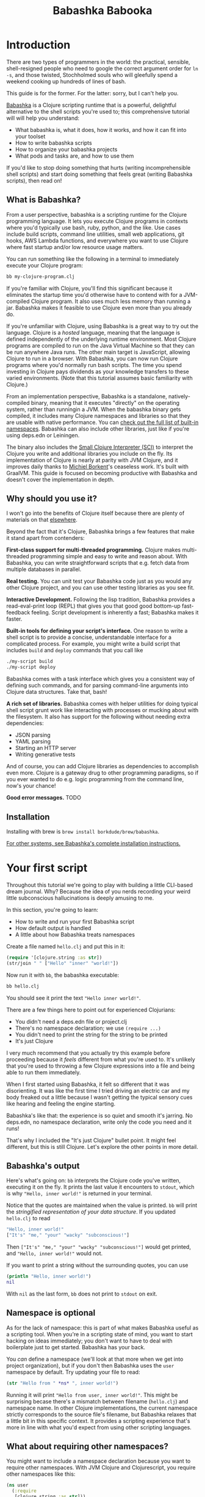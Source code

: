 #+title: Babashka Babooka

* Introduction

There are two types of programmers in the world: the practical, sensible,
shell-resigned people who need to google the correct argument order for ~ln -s~,
and those twisted, Stochholmed souls who will gleefully spend a weekend cooking
up hundreds of lines of bash.

This guide is for the former. For the latter: sorry, but I can't help you.

[[https://babashka.org][Babashka]] is a Clojure scripting runtime that is a powerful, delightful
alternative to the shell scripts you're used to; this comprehensive tutorial
will will help you understand:

- What babashka is, what it does, how it works, and how it can fit into your
  toolset
- How to write babashka scripts
- How to organize your babashka projects
- What pods and tasks are, and how to use them

If you'd like to stop doing something that hurts (writing incomprehensible shell
scripts) and start doing something that feels great (writing Babashka scripts),
then read on!

** What is Babashka?

From a user perspective, babashka is a scripting runtime for the Clojure
programming language. It lets you execute Clojure programs in contexts where
you'd typically use bash, ruby, python, and the like. Use cases include build
scripts, command line utilities, small web applications, git hooks, AWS Lambda
functions, and everywhere you want to use Clojure where fast startup and/or low
resource usage matters.

You can run something like the following in a terminal to immediately execute
your Clojure program:

#+begin_src bash
bb my-clojure-program.clj
#+end_src

If you're familiar with Clojure, you'll find this significant because it
eliminates the startup time you'd otherwise have to contend with for a
JVM-compiled Clojure program. It also uses much less memory than running a jar.
Babashka makes it feasible to use Clojure even more than you already do.

If you're unfamiliar with Clojure, using Babashka is a great way to try out the
language. Clojure is a /hosted/ language, meaning that the language is defined
independently of the underlying runtime environment. Most Clojure programs are
compiled to run on the Java Virtual Machine so that they can be run anywhere
Java runs. The other main target is JavaScript, allowing Clojure to run in a
browser. With Babashka, you can now run Clojure programs where you'd normally
run bash scripts. The time you spend investing in Clojure pays dividends as your
knowledge transfers to these varied environments. (Note that this tutorial
assumes basic familiarity with Clojure.)

From an implementation perspective, Babashka is a standalone, natively-compiled
binary, meaning that it executes "directly" on the operating system, rather than
runningin a JVM. When the babashka binary gets compiled, it includes many
Clojure namespaces and libraries so that they are usable with native
performance. You can [[https://book.babashka.org/#libraries][check out the full list of built-in namespaces]]. Babashka
can also include other libraries, just like if you're using deps.edn or
Leiningen.

The binary also includes the [[https://github.com/babashka/SCI][Small Clojure Interpreter (SCI)]] to interpret the
Clojure you write and additional libraries you include on the fly. Its
implementation of Clojure is nearly at parity with JVM Clojure, and it improves
daily thanks to [[https://github.com/borkdude][Michiel Borkent]]'s ceaseless work. It's built with GraalVM. This
guide is focused on becoming productive with Babashka and doesn't cover the
implementation in depth.

** Why should you use it?

I won't go into the benefits of Clojure itself because there are plenty of
materials on that [[https://jobs-blog.braveclojure.com/2022/03/24/long-term-clojure-benefits.html][elsewhere]].

Beyond the fact that it's Clojure, Babashka brings a few features that make it
stand apart from contenders:

*First-class support for multi-threaded programming.* Clojure makes
multi-threaded programming simple and easy to write and reason about. With
Babashka, you can write straightforward scripts that e.g. fetch data from
multiple databases in parallel.

*Real testing.* You can unit test your Babashka code just as you would any other
Clojure project, and you can use other testing libraries as you see fit.

*Interactive Development.* Following the lisp tradition, Babashka provides a
read-eval-print loop (REPL) that gives you that good good bottom-up
fast-feedback feeling. Script development is inherently a fast; Babashka makes
it faster.

*Built-in tools for defining your script's interface.* One reason to write a
shell script is to provide a concise, understandable interface for a complicated
process. For example, you might write a build script that includes ~build~ and
~deploy~ commands that you call like

#+begin_src bash
./my-script build
./my-script deploy
#+end_src

Babashka comes with a task interface which gives you a consistent way of
defining such commands, and for parsing command-line arguments into Clojure data
structures. Take that, bash!

*A rich set of libraries.* Babashka comes with helper utilities for doing
typical shell script grunt work like interacting with processes or mucking about
with the filesystem. It also has support for the following without needing extra
dependencies:

- JSON parsing
- YAML parsing
- Starting an HTTP server
- Writing generative tests

And of course, you can add Clojure libraries as dependencies to accomplish even
more. Clojure is a gateway drug to other programming paradigms, so if you ever
wanted to do e.g. logic programming from the command line, now's your chance!

*Good error messages.* TODO

** Installation

Installing with brew is ~brew install borkdude/brew/babashka~.

[[https://github.com/babashka/babashka#installation][For other systems, see Babashka's complete installation instructions.]]

* Your first script

Throughout this tutorial we're going to play with building a little CLI-based
dream journal. Why? Because the idea of you nerds recording your weird little
subconscious hallucinations is deeply amusing to me.

In this section, you're going to learn:

- How to write and run your first Babashka script
- How default output is handled
- A little about how Babashka treats namespaces

Create a file named ~hello.clj~ and put this in it:

#+begin_src clojure
(require '[clojure.string :as str])
(str/join " " ["Hello" "inner" "world!"])
#+end_src

Now run it with ~bb~, the babashka executable:

#+begin_src clojure
bb hello.clj
#+end_src

You should see it print the text ~"Hello inner world!"~.

There are a few things here to point out for experienced Clojurians:

- You didn't need a deps.edn file or project.clj
- There's no namespace declaration; we use ~(require ...)~
- You didn't need to print the string for the string to be printed
- It's just Clojure

I very much recommend that you actually try this example before proceeding
because it /feels/ different from what you're used to. It's unlikely that you're
used to throwing a few Clojure expressions into a file and being able to run
them immediately.

When I first started using Babashka, it felt so different that it was
disorienting. It was like the first time I tried driving an electric car and my
body freaked out a little because I wasn't getting the typical sensory cues like
hearing and feeling the engine starting.

Babashka's like that: the experience is so quiet and smooth it's jarring. No
deps.edn, no namespace declaration, write only the code you need and it runs!

That's why I included the "It's just Clojure" bullet point. It might feel
different, but this is still Clojure. Let's explore the other points in more
detail.

** Babashka's output

Here's what's going on: ~bb~ interprets the Clojure code you've written,
executing it on the fly. It prints the last value it encounters to ~stdout~,
which is why ~"Hello, inner world!"~ is returned in your terminal.

Notice that the quotes are maintained when the value is printed. ~bb~ will
print the /stringified representation of your data structure/. If you updated
~hello.clj~ to read

#+begin_src clojure
"Hello, inner world!"
["It's" "me," "your" "wacky" "subconscious!"]
#+end_src

Then ~["It's" "me," "your" "wacky" "subconscious!"]~ would get printed, and
~"Hello, inner world!"~ would not.

If you want to print a string without the surrounding quotes, you can use

#+begin_src clojure
(println "Hello, inner world!")
nil
#+end_src

With ~nil~ as the last form, ~bb~ does not print to ~stdout~ on exit.

** Namespace is optional

As for the lack of namespace: this is part of what makes Babashka useful as a
scripting tool. When you're in a scripting state of mind, you want to start
hacking on ideas immediately; you don't want to have to deal with boilerplate
just to get started. Babashka has your back.

You /can/ define a namespace (we'll look at that more when we get into project
organization), but if you don't then Babashka uses the ~user~ namespace by
default. Try updating your file to read:

#+BEGIN_SRC clojure
(str "Hello from " *ns* ", inner world!")
#+END_SRC

Running it will print ~"Hello from user, inner world!"~. This might be
surprising becase there's a mismatch between filename (~hello.clj~) and
namespace name. In other Clojure implementations, the current namespace strictly
corresponds to the source file's filename, but Babashka relaxes that a little
bit in this specific context. It provides a scripting experience that's more in
line with what you'd expect from using other scripting languages.

** What about requiring other namespaces?

You might want to include a namespace declaration because you want to require
other namespaces. With JVM Clojure and Clojurescript, you require other
namespaces like this:

#+begin_src clojure
(ns user
  (:require
   [clojure.string :as str]))
#+end_src

It's considered bad form to require namespaces by putting ~(require
'[clojure.string :as str])~ in your source code.

That's not the case with Babashka. You'll see ~(require ...)~ used liberally in
other examples, and it's OK for you to do that too.

** Executable script

What if you want to execute your script by typing something like ~./hello~
instead of ~bb hello.clj~? You just need to rename your file, add a shebang, and
~chmod +x~ that bad boy. Update ~hello.clj~ to read:

#+begin_src clojure
#!/usr/bin/env bb

(str "Hello from " *ns* ", inner world!")
#+end_src

Then run this in your terminal:

#+begin_src bash
mv hello{.clj,}
chmod +x hello
./hello
#+end_src

** Summary

Here's what you learned in this section:

- You can run scripts with ~bb script-name.clj~
- You can make scripts directly executable by adding ~#!/usr/bin/env bb~ on the
  top line and adding the ~execute~ permission with ~chmod +x script-name.clj~
- You don't have to include an ~(ns ...)~ declaration in your script. But it
  still runs and it's still Clojure!
- It's acceptable and even encouraged to require namespaces with ~(require
  ...)~.
- Babashka writes the last value it encounters to ~stdout~

* Working with files

Shell scripts often need to read input from the command line and produce output
somewhere, and our dream journal utility is no exception. It's going to store
entries in the file ~entries.edn~. The journal will be a vector, and each entry
will be a map with the keys ~:timestamp~ and ~:entry~ (the entry has linebreaks
for readability):

#+BEGIN_SRC clojure
[{:timestamp 0
  :entry     "Dreamt the drain was clogged again, except when I went to unclog
              it it kept growing and getting more clogged and eventually it
              swallowed up my little unclogger thing"}
 {:timestamp 1
  :entry     "Was giving a tour of the house I just bought, moved to the backyard
              and all the... topiary? came alive and I had to fight it with a sword.
              I understood that this happens every night was very annoyed that this
              was not disclosed in the listing."}]
#+END_SRC

To write to the journal, we want to run the command ~./journal add --entry
"Hamsters. Hamsters everywhere. Again."~. The result should be that a map gets
appended to the vector.

Let's get ourselves part of the way there. Create the file ~journal~ and make it
executable with ~chmod +x journal~, then make it look like this:

#+begin_src clojure
#!/usr/bin/env bb

(require '[babashka.fs :as fs])
(require '[clojure.edn :as edn])

(def ENTRIES-LOCATION "entries.edn")

(defn read-entries
  []
  (if (fs/exists? ENTRIES-LOCATION)
    (edn/read-string (slurp ENTRIES-LOCATION))
    []))

(defn add-entry
  [text]
  (let [entries (read-entries)]
    (spit ENTRIES-LOCATION
          (conj entries {:timestamp (System/currentTimeMillis)
                         :entry     text}))))

(add-entry (first *command-line-args*))
#+end_src

We require a couple namespaces: ~babashka.fs~ and ~clojure.edn~. ~babashka.fs~ is
a collection of functions for working with the filesystem; check out its [[https://github.com/babashka/fs][API
docs]]. When you're writing shell scripts, you're very likely to work with the
filesystem, so this namespace is going to be your friend.

In this case, the ~read-entries~ function is using ~fs/exists?~ to check that
~entries.edn~ exists before attempting to read it because ~slurp~ will throw an
exception if it can't find the file for the path you passed it.

The ~add-entry~ function gets the entries as a Clojure data structure, ~conj~s
an entry, and then uses ~spit~ to write to ~entries.edn~. By default, ~spit~
will overwrite a file; if you want to append to it, you would call it like

#+begin_src clojure
(spit "entries.edn" {:timestap 0 :entry ""} :append true)
#+end_src

* Creating an interface for your script

In the last line we call ~(add-entry (first *command-line-args*))~.
~*command-line-args*~ is a sequence containing, well, all the command line
arguments that were passed to the script. If you were to create the file
~args.clj~ with the contents ~*command-line-args*~, then ran ~bb args.clj 1 2
3~, it would print ~("1" "2" "3")~.

With this code we can add an entry by calling ~./journal "Flying!! But to IHOP??"~.
This is almost what we want; we actually want to call ~./journal add --entry "entry text"~.
The assumption here is that we'll want to have other commands like ~./journal
list~ or ~./joural delete~.

To accomplish this, we'll need to handle the commind line arguments in a more
sophisticated way. The most obvious and least-effort way to do this would be to
dispatch on the first argument to ~*command-line-args*~, something like this:

#+BEGIN_SRC clojure
(let [[command _ entry] *command-line-args*]
  (case command
    "add" (add-entry entry)))
#+END_SRC

This might be totally fine for your use case, but sometimes you want something
more robust. You might want your script to:

- List valid commands
- Give an intelligent error message when a user calls a command that doesn't
  exist (e.g. if the user calls ~./journal add-dream~ instead of ~./journal
  add~)
- Parse arguments, recognizing option flags and converting values to keywords,
  numbers, vectors, maps, etc

Generally speaking, *you want a clear and consistent way to define an interface
for your script*. This interface is responsible for taking the data provided at
the command line -- arguments passed to the script, as well as data piped in
through ~stdin~ -- and using that data to handle these three responsibilities:

- Dispatching to a Clojure function
- Parsing command-line arguments into Clojure data, and passing that to the
  dispatched functon
- Providing feedback in cases where there's a problem performing the above
  responsibilities.

The broader Clojure ecosystem provides at least two libraries for handling
argument parsing:

- [[https://github.com/clojure/tools.cli][clojure.tools.cli]]
- [[https://github.com/nubank/docopt.clj][nubank/docopt.clj]]

Babashka provides the [[https://github.com/babashka/cli][babashka.cli library]] for both parsing options and
dispatches subcommands. We'll briefly look at clojure.tools.cli, then focus on
babashka.cli.

** clojure.tools.cli

clojure.tools.cli lets you create a kind of schema for command line options. For
each option, you can define:

- its short and long flags (e.g. ~-e~ and ~--entry~)
- whether the argument is required
- validation functions
- help text
- a default value
- a parsing function

Here's what that would look like:

#+begin_src clojure
(require '[clojure.tools.cli :as cli])
(def cli-opts
  [["-e" "--entry ENTRY" "Text of your entry"]
   ["-t" "--timestamp"
    :parse-fn #(Integer/parseInt %)
    :validate [nat-int? "Must be 0 or greater"]]])

(cli/parse-opts ["-e" "dreamt I was a butterfly"] cli-opts)
;; =>
{:options {:entry "dreamt I was a butterfly"},
 :arguments [],
 :summary "  -e, --entry ENTRY  Text of your entry\n  -t, --timestamp",
 :errors nil}
#+end_src

The first schema, ~["-e" "--entry ENTRY" "Text of your entry"]~ gives the short
and long flags and a description that can be used to produce help text. In
~"--entry ENTRY"~, the presence of ~ENTRY~ indicates that the argument is
required. If it's not included, the ~:errors~ key will be populated with an
error message:

#+CAPTION:
#+BEGIN_SRC clojure
(cli/parse-opts ["-e"] cli-opts)
;; =>
{:options {},
 :arguments [],
 :summary "  -e, --entry ENTRY  Text of your entry\n  -t, --timestamp",
 :errors ["Missing required argument for \"-e ENTRY\""]}
#+END_SRC

See the [[https://github.com/clojure/tools.cli][clojure.tools.cli docs]] for more info!

** babashka.cli

The [[https://github.com/babashka/cli][babashka.cli docs]] do a good job of explaining how to use the library to meet
all your command line parsing needs. Rather than going over every option, I'll
just focus on what we need to build our dream journal. Here's how we parse
options:

#+BEGIN_SRC clojure
(require '[babashka.cli :as cli])
(def cli-opts
  {:entry     {:alias   :e
               :desc    "Your dreams."
               :require true}
   :timestamp {:alias  :t
               :desc   "A unix timestamp, when you recorded this."
               :coerce {:timestamp :long}}})

(cli/parse-opts ["-e" "The toast had eyes :("] {:spec cli-opts})
;; =>
{:entry "The toast had eyes :("}

;; leaving out a required flag throws an exception:
(cli/parse-opts [] {:spec cli-opts})
;; exception gets thrown, this gets printed:
: Required option: :entry user
#+END_SRC

So, both clojure.tools.cli and babashka.cli will parse command line arguments
into a Clojure data structure for you. They have slightly different ways of
defining schemas, but they essentially perform the same function.

What sets babashka.cli apart is that it goes beyond option parsing to also
giving you a way to dispatch subcommands, which is exactly what we want to get
~./journal add --entry "..."~ working. Here's what the final version of
~journal~ looks like:

#+BEGIN_SRC clojure
#!/usr/bin/env bb
(require '[babashka.cli :as cli])
(require '[babashka.fs :as fs])
(require '[clojure.edn :as edn])

(def ENTRIES-LOCATION "entries.edn")

(defn read-entries
  []
  (if (fs/exists? ENTRIES-LOCATION)
    (edn/read-string (slurp ENTRIES-LOCATION))
    []))

(defn add-entry
  [{:keys [opts]}]
  (let [entries (read-entries)]
    (spit ENTRIES-LOCATION
          (conj entries
                (merge {:timestamp (System/currentTimeMillis)} ;; default timestamp
                       opts)))))

(def cli-opts
  {:entry     {:alias   :e
               :desc    "Your dreams."
               :require true}
   :timestamp {:alias  :t
               :desc   "A unix timestamp, when you recorded this."
               :coerce {:timestamp :long}}})

(def table
  [{:cmds ["add"] :fn add-entry}])

(cli/dispatch table
              ,*command-line-args*
              {:spec cli-opts})
#+END_SRC

The function ~cli/dispatch~ at the bottom takes a dispatch table as its first
argument. ~cli/dispatch~ figures out which of the arguments you passed in at the
command line correspond to commands (~"add"~ in this case), and then calls the
corresponding ~:fn~ (~add-entry~ in this case).

The dispatched function receives a map as its argument, and that map contains
the ~:opts~ key. This is a map of parsed command line options, and we use it to
build our dream journal entry in the ~add-entry~ function.

And that, my friends, is how you build an interface for your script!
** Summary

- For scripts of any complexity, you generally need to /parse/ the command line
  options into Clojure data structures
- Your script might provide /subcommands/, e.g. ~add~ in ~journal add~, and you
  will need to map the command line arguments to the appropriate function in
  your script
- The libraries ~clojure.tools.cli~ and ~nubank/docopts~ will parse command line
  arguments into options for you
- I prefer using ~babashka.cli~ because it also handles subcommand dispatch, but
  really this decision is a matter of taste

* Organizing your project

You can now record your subconscious's nightly improv routine. That's great!
High on this accomplishment, you decide to kick things up a notch and add the
ability to list your entries. You want to run ~./journal list~ and have your
script return something like this:

#+begin_src
2022-12-07 08:03am
There were two versions of me, and one version baked the other into a pie and ate it.
Feeling both proud and disturbed.

2022-12-06 07:43am
Was on a boat, but the boat was powered by cucumber sandwiches, and I had to keep
making those sandwiches so I wouldn't get stranded at sea.
#+end_src

You read somewhere that source files should be AT MOST 25 lines long, so you
decide that you want to split up your codebase and put this list functionality
in its own file. How do you do that?

You can organize your Babashka projects just like your other Clojure projects,
splitting your codebase into separate files, with each file defining a namespace
and with namespaces corresponding to file names. Let's reorganize our current
codebase a bit, making sure everything still works, and then add a namespace for
listing entries.

One way to organize our dream journal project would be to create the following
file structure:

#+begin_src
./journal
./src/journal/add.clj
./src/journal/utils.clj
#+end_src

Already, you can see that this looks both similar to typical Clojure project
file structures, and a bit different. We're placing our namespaces in the
~src/journal~ directory, which lines up with what you'd see in JVM or
ClojureScript projects. What's different in our Babashka project is that we're
still using ~./journal~ to serve as the executable entry point for our program,
rather than the convention of using ~./src/journal/core.clj~ or something like
that. This might feel a little weird but it's valid and it's still Clojure.

And like other Clojure environments, you need to tell Babashka to look in the
~src~ directory when you require namespaces. You do that by creating the file
~bb.edn~ in the same directory as ~journal~ and putting this in it:

#+begin_src clojure
{:paths ["src"]}
#+end_src

~bb.edn~ is similar to a ~deps.edn~ file in that one of its responsibilities is
telling Babashka how to construct your classpath. The classpath is the set of
the directories that Babashka should look in when you require namespaces, and by
adding ~"src"~ to it you can use ~(require '[journal.add])~ in your project.
Babashka will be able to find the corresponding file.

With this in place, we'll now update ~journal~ so that it looks like this:

#+begin_src clojure
#!/usr/bin/env bb

(require '[babashka.cli :as cli])
(require '[journal.add :as add])

(def cli-opts
  {:entry     {:alias   :e
               :desc    "Your dreams."
               :require true}
   :timestamp {:alias  :t
               :desc   "A unix timestamp, when you recorded this."
               :coerce {:timestamp :long}}})

(def table
  [{:cmds ["add"] :fn add/add-entry}])

(cli/dispatch table
              *command-line-args*
              {:spec cli-opts})
#+end_src

Now it's only responsible for parsing command line arguments and dispatching to
the correct function.

You can see on line 4 that we're requiring a new namespace, ~journal.add~. The
file corresponding to this namespace is ~./src/journal/add.clj~. Here's what
that looks like:

#+caption:
#+begin_src clojure
(ns journal.add
  (:require
   [journal.utils :as utils]))

(defn add-entry
  [{:keys [opts]}]
  (let [entries (utils/read-entries)]
    (spit utils/ENTRIES-LOCATION
          (conj entries
                (merge {:timestamp (System/currentTimeMillis)} ;; default timestamp
                       opts)))))
#+end_src

Look, it's a namespace declaration! And that namespace declaration has a
~(:require ...)~ block. When you write Babashka scripts, you can forego
declaring a namespace if all your code is in one file, like in the original
version of ~journal~. However, once you start splitting your code into multiple
files, the normal rules of Clojure project organization apply:

- Namespace names must correspond to filesystem paths. If you want to name a
  namespace ~journal.add~, Babashka must be able to find it at
  ~journal/add.clj~.
- You must tell Babashka where to look to find the files that correspond to
  namespaces. You do this by creating a ~bb.edn~ file and putting ~{:paths
  ["src"]}~ in it.

To finish our tour of our new project organization, here's
~./src/journal/utils.clj~:

#+begin_src clojure
(ns journal.utils
  (:require
   [babashka.fs :as fs]
   [clojure.edn :as edn]))

(def ENTRIES-LOCATION "entries.edn")

(defn read-entries
  []
  (if (fs/exists? ENTRIES-LOCATION)
    (edn/read-string (slurp ENTRIES-LOCATION))
    []))
#+end_src

If you call ~./journal add -e "visited by the tooth fairy, except he was a
balding 45-year-old man with a potbelly from Brooklyn"~, it should still work.

Now lets create a the ~journal.list~ namespace. Open the file
~src/journal/list.clj~ and put this in it:

#+begin_src clojure
(ns journal.list
  (:require
   [journal.utils :as utils]))

(defn list-entries
  [_]
  (let [entries (utils/read-entries)]
    (doseq [{:keys [timestamp entry]} (reverse entries)]
      (println timestamp)
      (println entry "\n"))))
#+end_src

This doesn't format the timestamp, but other than that it lists our entries in
reverse-chronologial order, just like we want. Yay!

* Adding dependencies
* Using pods
* Other ways of executing code
*
* Appendix: What is shell scripting?

* COMMENT outline
** What is babashka?
*** how it's meant to be used
*** implementation
** Who should use it?
*** learning clojure
*** experienced clojure developers
*** people who work on the command line
** Why should you use it?
*** fast learning tool
*** powerful of a real programming language
*** seamless multithreading
*** self-contained environment
*** task management
** Installation
** Your first script
*** writing your first script
*** invoking it
*** output
** built-in facilities
** IO
** project organization
*** the library ecosystem
*** bb.edn
** pods
** tasks
